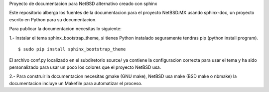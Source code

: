 Proyecto de documentacion para NetBSD alternativo creado con sphinx

Este repositorio alberga los fuentes de la documentacion para el proyecto
NetBSD.MX usando sphinx-doc, un proyecto escrito en Python para su documentacion.

Para publicar la documentacion necesitas lo siguiente:

1.- Instalar el tema sphinx_bootstrap_theme, si tienes Python instalado seguramente
tendras pip (python install program).
::

	$ sudo pip install sphinx_bootstrap_theme

El archivo conf.py localizado en el subdiretorio source/ ya contiene la configuracion correcta
para usar el tema y ha sido personalizado para usar un poco los colores que el proyecto NetBSD
usa.

2.- Para construir la documentacion necesitas gmake (GNU make), NetBSD usa make (BSD make o nbmake) 
la documentacion incluye un Makefile para automatizar el proceso.




